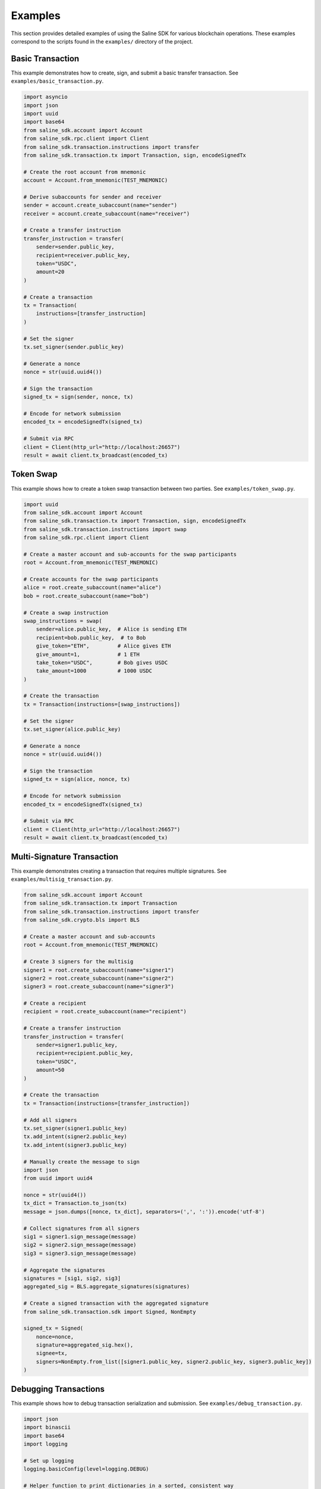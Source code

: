 ========
Examples
========

This section provides detailed examples of using the Saline SDK for various blockchain operations.
These examples correspond to the scripts found in the ``examples/`` directory of the project.

Basic Transaction
===============

This example demonstrates how to create, sign, and submit a basic transfer transaction. See ``examples/basic_transaction.py``.

.. code-block:: python

    import asyncio
    import json
    import uuid
    import base64
    from saline_sdk.account import Account
    from saline_sdk.rpc.client import Client
    from saline_sdk.transaction.instructions import transfer
    from saline_sdk.transaction.tx import Transaction, sign, encodeSignedTx

    # Create the root account from mnemonic
    account = Account.from_mnemonic(TEST_MNEMONIC)
    
    # Derive subaccounts for sender and receiver
    sender = account.create_subaccount(name="sender")
    receiver = account.create_subaccount(name="receiver")
    
    # Create a transfer instruction
    transfer_instruction = transfer(
        sender=sender.public_key,
        recipient=receiver.public_key,
        token="USDC",
        amount=20
    )
    
    # Create a transaction
    tx = Transaction(
        instructions=[transfer_instruction]
    )
    
    # Set the signer
    tx.set_signer(sender.public_key)
    
    # Generate a nonce
    nonce = str(uuid.uuid4())
    
    # Sign the transaction 
    signed_tx = sign(sender, nonce, tx)
    
    # Encode for network submission
    encoded_tx = encodeSignedTx(signed_tx)
    
    # Submit via RPC
    client = Client(http_url="http://localhost:26657")
    result = await client.tx_broadcast(encoded_tx)

Token Swap
=========

This example shows how to create a token swap transaction between two parties.
See ``examples/token_swap.py``.

.. code-block:: python

    import uuid
    from saline_sdk.account import Account
    from saline_sdk.transaction.tx import Transaction, sign, encodeSignedTx
    from saline_sdk.transaction.instructions import swap
    from saline_sdk.rpc.client import Client
    
    # Create a master account and sub-accounts for the swap participants
    root = Account.from_mnemonic(TEST_MNEMONIC)
    
    # Create accounts for the swap participants
    alice = root.create_subaccount(name="alice")
    bob = root.create_subaccount(name="bob")
    
    # Create a swap instruction
    swap_instructions = swap(
        sender=alice.public_key,  # Alice is sending ETH
        recipient=bob.public_key,  # to Bob
        give_token="ETH",         # Alice gives ETH
        give_amount=1,            # 1 ETH
        take_token="USDC",        # Bob gives USDC
        take_amount=1000          # 1000 USDC
    )
    
    # Create the transaction
    tx = Transaction(instructions=[swap_instructions])
    
    # Set the signer
    tx.set_signer(alice.public_key)
    
    # Generate a nonce
    nonce = str(uuid.uuid4())
    
    # Sign the transaction
    signed_tx = sign(alice, nonce, tx)
    
    # Encode for network submission
    encoded_tx = encodeSignedTx(signed_tx)
    
    # Submit via RPC
    client = Client(http_url="http://localhost:26657")
    result = await client.tx_broadcast(encoded_tx)

Multi-Signature Transaction
=========================

This example demonstrates creating a transaction that requires multiple signatures.
See ``examples/multisig_transaction.py``.

.. code-block:: python

    from saline_sdk.account import Account
    from saline_sdk.transaction.tx import Transaction
    from saline_sdk.transaction.instructions import transfer
    from saline_sdk.crypto.bls import BLS
    
    # Create a master account and sub-accounts
    root = Account.from_mnemonic(TEST_MNEMONIC)
    
    # Create 3 signers for the multisig
    signer1 = root.create_subaccount(name="signer1")
    signer2 = root.create_subaccount(name="signer2")
    signer3 = root.create_subaccount(name="signer3")
    
    # Create a recipient
    recipient = root.create_subaccount(name="recipient")
    
    # Create a transfer instruction
    transfer_instruction = transfer(
        sender=signer1.public_key,
        recipient=recipient.public_key,
        token="USDC",
        amount=50
    )
    
    # Create the transaction
    tx = Transaction(instructions=[transfer_instruction])
    
    # Add all signers
    tx.set_signer(signer1.public_key)
    tx.add_intent(signer2.public_key)
    tx.add_intent(signer3.public_key)
    
    # Manually create the message to sign
    import json
    from uuid import uuid4
    
    nonce = str(uuid4())
    tx_dict = Transaction.to_json(tx)
    message = json.dumps([nonce, tx_dict], separators=(',', ':')).encode('utf-8')
    
    # Collect signatures from all signers
    sig1 = signer1.sign_message(message)
    sig2 = signer2.sign_message(message)
    sig3 = signer3.sign_message(message)
    
    # Aggregate the signatures
    signatures = [sig1, sig2, sig3]
    aggregated_sig = BLS.aggregate_signatures(signatures)
    
    # Create a signed transaction with the aggregated signature
    from saline_sdk.transaction.sdk import Signed, NonEmpty
    
    signed_tx = Signed(
        nonce=nonce,
        signature=aggregated_sig.hex(),
        signee=tx,
        signers=NonEmpty.from_list([signer1.public_key, signer2.public_key, signer3.public_key])
    )

Debugging Transactions
=====================

This example shows how to debug transaction serialization and submission.
See ``examples/debug_transaction.py``.

.. code-block:: python

    import json
    import binascii
    import base64
    import logging
    
    # Set up logging
    logging.basicConfig(level=logging.DEBUG)
    
    # Helper function to print dictionaries in a sorted, consistent way
    def sort_nested_dict(d):
        """Recursively sort all nested dictionaries by key."""
        if isinstance(d, dict):
            return {k: sort_nested_dict(v) for k, v in sorted(d.items())}
        elif isinstance(d, list):
            return [sort_nested_dict(x) for x in d]
        else:
            return d
    
    # Serialize transaction for network submission
    def serialize_for_network(tx):
        # First, sort the dictionary to ensure consistent serialization
        sorted_tx = sort_nested_dict(tx)
        
        # Convert to JSON with no whitespace
        json_data = json.dumps(sorted_tx, separators=(',', ':')).encode('utf-8')
        
        # Convert JSON bytes to hex string
        hex_data = binascii.hexlify(json_data)
        
        # Print debug info
        print(f"JSON payload: {json_data.decode('utf-8')}")
        print(f"JSON length: {len(json_data)} bytes")
        print(f"Hex payload: {hex_data[:64].decode('utf-8')}...")
        print(f"Hex length: {len(hex_data)} bytes")
        
        # Base64 encode for network submission
        base64_data = base64.b64encode(hex_data).decode('utf-8')
        print(f"Base64 payload: {base64_data[:64]}...")
        print(f"Base64 length: {len(base64_data)} bytes")
        
        return hex_data 